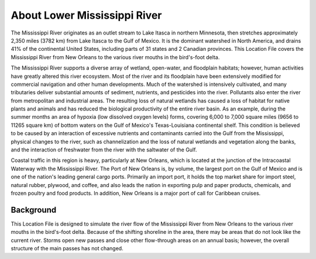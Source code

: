.. keywords
   Mississippi, New Orleans, gulf, Mexico, location

About Lower Mississippi River
^^^^^^^^^^^^^^^^^^^^^^^^^^^^^^^^^^^^^^^^^^^

The Mississippi River originates as an outlet stream to Lake Itasca in northern Minnesota, then stretches approximately 2,350 miles (3782 km) from Lake Itasca to the Gulf of Mexico. It is the dominant watershed in North America, and drains 41% of the continental United States, including parts of 31 states and 2 Canadian provinces. This Location File covers the Mississippi River from New Orleans to the various river mouths in the bird's-foot delta.

The Mississippi River supports a diverse array of wetland, open-water, and floodplain habitats; however, human activities have greatly altered this river ecosystem. Most of the river and its floodplain have been extensively modified for commercial navigation and other human developments. Much of the watershed is intensively cultivated, and many tributaries deliver substantial amounts of sediment, nutrients, and pesticides into the river. Pollutants also enter the river from metropolitan and industrial areas. The resulting loss of natural wetlands has caused a loss of habitat for native plants and animals and has reduced the biological productivity of the entire river basin. As an example, during the summer months an area of hypoxia (low dissolved oxygen levels) forms, covering 6,000 to 7,000 square miles (9656 to 11265 square km) of bottom waters on the Gulf of Mexico's Texas-Louisiana continental shelf. This condition is believed to be caused by an interaction of excessive nutrients and contaminants carried into the Gulf from the Mississippi, physical changes to the river, such as channelization and the loss of natural wetlands and vegetation along the banks, and the interaction of freshwater from the river with the saltwater of the Gulf.

Coastal traffic in this region is heavy, particularly at New Orleans, which is located at the junction of the Intracoastal Waterway with the Mississippi River. The Port of New Orleans is, by volume, the largest port on the Gulf of Mexico and is one of the nation's leading general cargo ports. Primarily an import port, it holds the top market share for import steel, natural rubber, plywood, and coffee, and also leads the nation in exporting pulp and paper products, chemicals, and frozen poultry and food products. In addition, New Orleans is a major port of call for Caribbean cruises.


Background
=====================================

This Location File is designed to simulate the river flow of the Mississippi River from New Orleans to the various river mouths in the bird's-foot delta. Because of the shifting shoreline in the area, there may be areas that do not look like the current river. Storms open new passes and close other flow-through areas on an annual basis; however, the overall structure of the main passes has not changed.